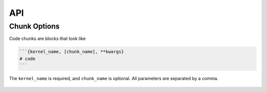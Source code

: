 API
===

Chunk Options
~~~~~~~~~~~~~

Code chunks are blocks that look like

.. code-block:: none

   ```{kernel_name, [chunk_name], **kwargs}
   # code
   ```

The ``kernel_name`` is required, and ``chunk_name`` is optional.
All parameters are separated by a comma.

   .. method:: kernel_name(name: str)

      Name of the kernel to use for executing the code chunk.
      Required. See ``jupyter kernelspec list``.

   .. method:: chunk_name(chunk_name: str)

      Name for the chunk. Controls the filename for supporting files
      created by that chunk. Optional.

   .. method:: echo(echo=True)

      whether to include the input-code in the rendered output.
      Default True.

   .. method:: eval(eval=True)

      Whether to execute the code cell. Default True.

   .. method:: results(s)

      str; how to display the results

      * hide: hide the chunk output (but still execute the chunk)

   .. method:: width(w)

      Width for output figure. See http://pandoc.org/MANUAL.html#images

      .. warning::

         This will probably change to ``fig.width`` in a future release.

   .. method:: height(w)

      Height for output figure. See http://pandoc.org/MANUAL.html#images

      .. warning::

         This will probably change to ``fig.height`` in a future release.

